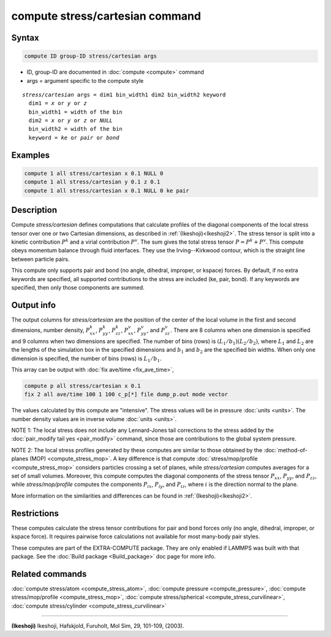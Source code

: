 .. index:: compute stress/cartesian

compute stress/cartesian command
==================================

Syntax
""""""

.. code-block:: LAMMPS

   compute ID group-ID stress/cartesian args

* ID, group-ID are documented in :doc:`compute <compute>` command
* args = argument specific to the compute style

.. parsed-literal::

  *stress/cartesian* args = dim1 bin_width1 dim2 bin_width2 keyword
    dim1 = *x* or *y* or *z*
    bin_width1 = width of the bin
    dim2 = *x* or *y* or *z* or *NULL*
    bin_width2 = width of the bin
    keyword = *ke* or *pair* or *bond*

Examples
""""""""

.. code-block:: LAMMPS

   compute 1 all stress/cartesian x 0.1 NULL 0
   compute 1 all stress/cartesian y 0.1 z 0.1
   compute 1 all stress/cartesian x 0.1 NULL 0 ke pair

Description
"""""""""""

Compute *stress/cartesian* defines computations that calculate profiles of the
diagonal components of the local stress tensor over one or two Cartesian
dimensions, as described in :ref:`(Ikeshoji)<Ikeshoji2>`. The stress tensor is
split into a kinetic contribution :math:`P^k` and a virial contribution
:math:`P^v`. The sum gives the total stress tensor :math:`P = P^k+P^v`.
This compute obeys momentum balance through fluid interfaces. They use the
Irving--Kirkwood contour, which is the straight line between particle pairs.

.. versionadded:: 15Jun2023

   Added support for bond styles

This compute only supports pair and bond (no angle, dihedral, improper,
or kspace) forces. By default, if no extra keywords are specified, all
supported contributions to the stress are included (ke, pair, bond). If any
keywords are specified, then only those components are summed.

Output info
"""""""""""

The output columns for *stress/cartesian* are the position of the
center of the local volume in the first and second dimensions, number
density, :math:`P^k_{xx}`, :math:`P^k_{yy}`, :math:`P^k_{zz}`,
:math:`P^v_{xx}`, :math:`P^v_{yy}`, and :math:`P^v_{zz}`. There are 8
columns when one dimension is specified and 9 columns when two
dimensions are specified. The number of bins (rows) is
:math:`(L_1/b_1)(L_2/b_2)`, where :math:`L_1` and :math:`L_2` are the lengths
of the simulation box in the specified dimensions and :math:`b_1` and
:math:`b_2` are the specified bin widths. When only one dimension is
specified, the number of bins (rows) is :math:`L_1/b_1`.

This array can be output with :doc:`fix ave/time <fix_ave_time>`,

.. code-block:: LAMMPS

  compute p all stress/cartesian x 0.1
  fix 2 all ave/time 100 1 100 c_p[*] file dump_p.out mode vector

The values calculated by this compute are "intensive".  The stress
values will be in pressure :doc:`units <units>`. The number density
values are in inverse volume :doc:`units <units>`.

NOTE 1: The local stress does not include any Lennard-Jones tail
corrections to the stress added by the
:doc:`pair_modify tail yes <pair_modify>`
command, since those are contributions to the global system pressure.

NOTE 2: The local stress profiles generated by these computes are
similar to those obtained by the
:doc:`method-of-planes (MOP) <compute_stress_mop>`.
A key difference is that compute
:doc:`stress/mop/profile <compute_stress_mop>`
considers particles crossing a set of planes, while
*stress/cartesian* computes averages for a set of small volumes.
Moreover, this compute computes the diagonal components of the stress
tensor :math:`P_{xx}`, :math:`P_{yy}`, and :math:`P_{zz}`, while
*stress/mop/profile* computes the components
:math:`P_{ix}`, :math:`P_{iy}`, and :math:`P_{iz}`, where :math:`i` is the
direction normal to the plane.

More information on the similarities and differences can be found in
:ref:`(Ikeshoji)<Ikeshoji2>`.

Restrictions
""""""""""""

These computes calculate the stress tensor contributions for pair and bond
forces only (no angle, dihedral, improper, or kspace force).
It requires pairwise force calculations not available for most
many-body pair styles.

These computes are part of the EXTRA-COMPUTE package.  They are only
enabled if LAMMPS was built with that package.  See the :doc:`Build
package <Build_package>` doc page for more info.

Related commands
""""""""""""""""

:doc:`compute stress/atom <compute_stress_atom>`, :doc:`compute pressure <compute_pressure>`,
:doc:`compute stress/mop/profile <compute_stress_mop>`, :doc:`compute stress/spherical <compute_stress_curvilinear>`,
:doc:`compute stress/cylinder <compute_stress_curvilinear>`

----------

.. _Ikeshoji2:

**(Ikeshoji)** Ikeshoji, Hafskjold, Furuholt, Mol Sim, 29, 101-109, (2003).
